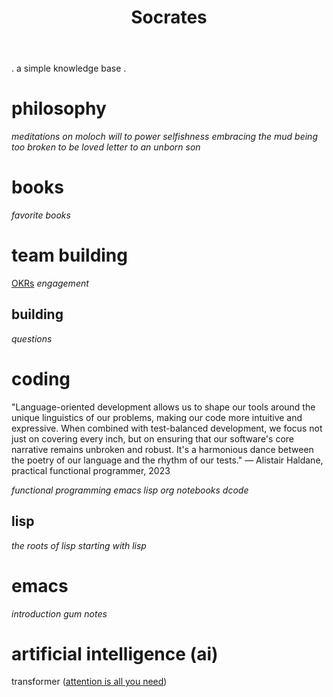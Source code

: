 #+title: Socrates

 . a simple knowledge base .


* philosophy
[[~/repos/socrates/org/meditations-on-moloch.org][meditations on moloch]]
[[~/repos/socrates/org/will-to-power.org][will to power]]
[[~/repos/socrates/org/selfishness.org][selfishness]]
[[~/repos/socrates/org/embracing-the-mud.org][embracing the mud]]
[[~/repos/socrates/org/being.org][being]]
[[~/repos/socrates/org/too-broken.org][too broken to be loved]]
[[~/repos/socrates/org/letter.org][letter to an unborn son]]


* books
[[~/repos/socrates/org/favorite-books.org][favorite books]]


* team building
[[./OKRs.org][OKRs]]
[[~/repos/socrates/org/engagement.org][engagement]]
** building
[[~/repos/socrates/org/interview-questions.org][questions]]


* coding

"Language-oriented development allows us to shape our tools around the unique linguistics of our problems, making our code more intuitive and expressive. When combined with test-balanced development, we focus not just on covering every inch, but on ensuring that our software's core narrative remains unbroken and robust. It's a harmonious dance between the poetry of our language and the rhythm of our tests." — Alistair Haldane, practical functional programmer, 2023

[[~/repos/socrates/org/fp.org][functional programming]]
[[~/repos/socrates/org/emacs-lisp.org][emacs lisp]]
[[~/repos/socrates/org/jupyter.org][org notebooks]]
[[~/repos/dcode/dcode.scm][dcode]]
** lisp
[[~/repos/socrates/org/the-roots-of-lisp.org][the roots of lisp]]
[[~/repos/socrates/org/starting-with-lisp.org][starting with lisp]]


* emacs
[[~/repos/socrates/org/introduction-to-emacs.org][introduction]]
[[~/repos/gum/gum.org][gum]]
[[~/repos/socrates/org/emacs-notes.org][notes]]


* artificial intelligence (ai)
transformer ([[https://arxiv.org/abs/1706.03762][attention is all you need]])
